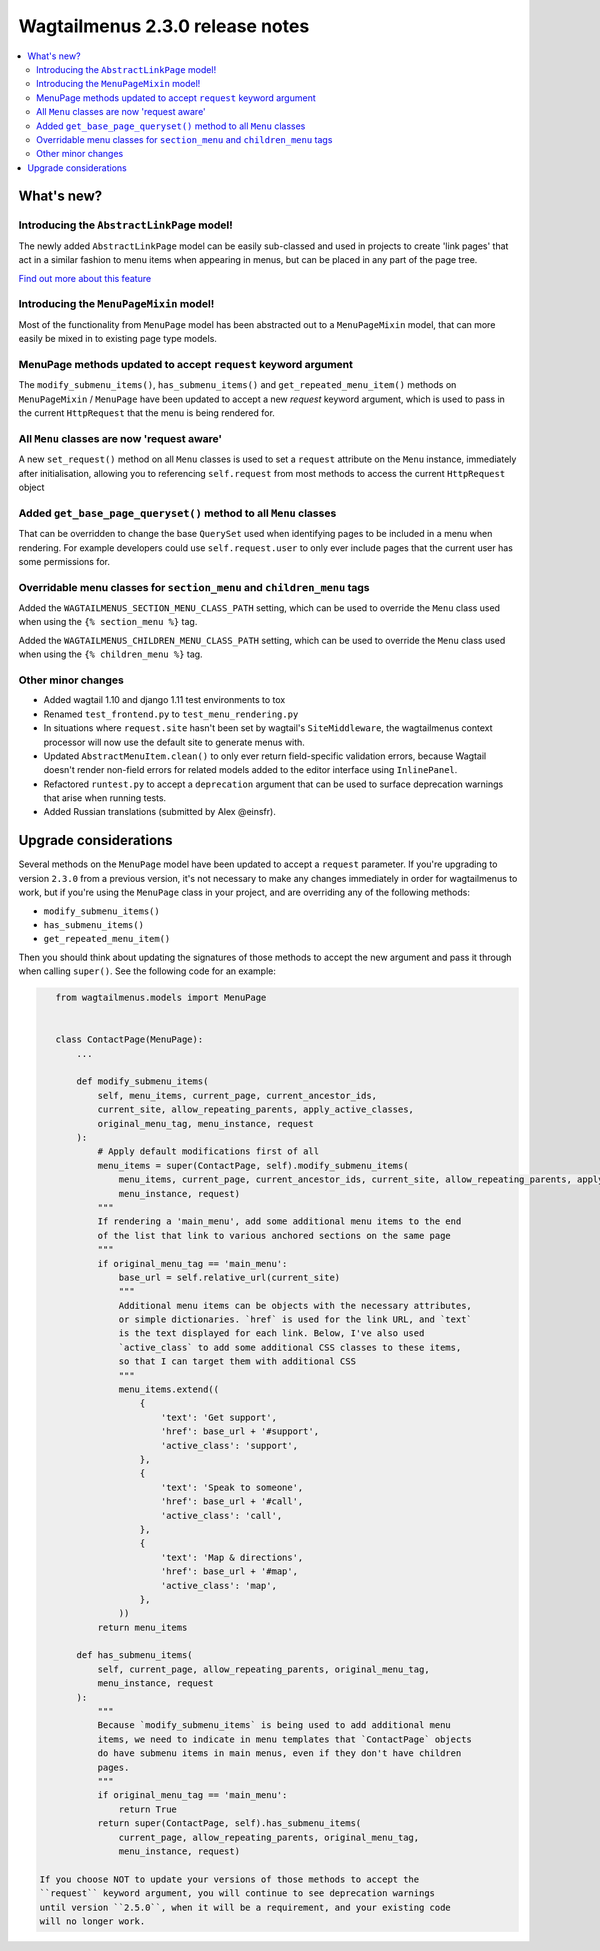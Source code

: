 ================================
Wagtailmenus 2.3.0 release notes
================================

.. contents::
    :local:
    :depth: 2


What's new?
===========


Introducing the ``AbstractLinkPage`` model!
-------------------------------------------

The newly added ``AbstractLinkPage`` model can be easily sub-classed and used
in projects to create 'link pages' that act in a similar fashion to menu items
when appearing in menus, but can be placed in any part of the page tree.

`Find out more about this feature <https://github.com/rkhleics/wagtailmenus#using-the-abstractlinkpage-model>`_


Introducing the ``MenuPageMixin`` model!
----------------------------------------

Most of the functionality from ``MenuPage`` model has been abstracted out to a ``MenuPageMixin`` model, that can more easily be mixed in to existing page type models.


MenuPage methods updated to accept ``request`` keyword argument
---------------------------------------------------------------

The ``modify_submenu_items()``, ``has_submenu_items()`` and ``get_repeated_menu_item()`` methods on ``MenuPageMixin`` / ``MenuPage`` have been updated to accept a new  `request` keyword argument, which is used to pass in the current ``HttpRequest`` that the menu is being rendered for.


All ``Menu`` classes are now 'request aware'
--------------------------------------------

A new ``set_request()`` method on all ``Menu`` classes is used to set a
``request`` attribute on the ``Menu`` instance, immediately after
initialisation, allowing you to referencing ``self.request`` from most methods 
to access the current ``HttpRequest`` object 


Added ``get_base_page_queryset()`` method to all ``Menu`` classes
-----------------------------------------------------------------

That can be overridden to change the base ``QuerySet`` used when identifying
pages to be included in a menu when rendering. For example developers could use ``self.request.user`` to only ever include pages that the current user has some
permissions for.
 

Overridable menu classes for ``section_menu`` and ``children_menu`` tags
------------------------------------------------------------------------

Added the ``WAGTAILMENUS_SECTION_MENU_CLASS_PATH`` setting, which can be used
to override the ``Menu`` class used when using the ``{% section_menu %}`` tag.

Added the ``WAGTAILMENUS_CHILDREN_MENU_CLASS_PATH`` setting, which can be used
to override the ``Menu`` class used when using the ``{% children_menu %}`` tag.


Other minor changes
-------------------

- Added wagtail 1.10 and django 1.11 test environments to tox
- Renamed ``test_frontend.py`` to ``test_menu_rendering.py``
- In situations where ``request.site`` hasn't been set by wagtail's ``SiteMiddleware``, the wagtailmenus context processor will now use the default site to generate menus with.
- Updated ``AbstractMenuItem.clean()`` to only ever return field-specific validation errors, because Wagtail doesn't render non-field errors for related models added to the editor interface using ``InlinePanel``.
- Refactored ``runtest.py`` to accept a ``deprecation`` argument that can be used to surface deprecation warnings that arise when running tests.
- Added Russian translations (submitted by Alex @einsfr).


Upgrade considerations
======================

Several methods on the ``MenuPage`` model have been updated to accept a 
``request`` parameter. If you're upgrading to version ``2.3.0`` from a previous
version, it's not necessary to make any changes immediately in order for
wagtailmenus to work, but if you're using the ``MenuPage`` class in your
project, and are overriding any of the following methods:

- ``modify_submenu_items()``
- ``has_submenu_items()``
- ``get_repeated_menu_item()``

Then you should think about updating the signatures of those methods to accept
the new argument and pass it through when calling ``super()``. See the
following code for an example:

.. code-block:: python

    from wagtailmenus.models import MenuPage


    class ContactPage(MenuPage):
        ...

        def modify_submenu_items(
            self, menu_items, current_page, current_ancestor_ids, 
            current_site, allow_repeating_parents, apply_active_classes,
            original_menu_tag, menu_instance, request
        ):
            # Apply default modifications first of all
            menu_items = super(ContactPage, self).modify_submenu_items(
                menu_items, current_page, current_ancestor_ids, current_site, allow_repeating_parents, apply_active_classes, original_menu_tag,
                menu_instance, request)
            """
            If rendering a 'main_menu', add some additional menu items to the end
            of the list that link to various anchored sections on the same page
            """
            if original_menu_tag == 'main_menu':
                base_url = self.relative_url(current_site)
                """
                Additional menu items can be objects with the necessary attributes,
                or simple dictionaries. `href` is used for the link URL, and `text`
                is the text displayed for each link. Below, I've also used
                `active_class` to add some additional CSS classes to these items,
                so that I can target them with additional CSS  
                """
                menu_items.extend((
                    {
                        'text': 'Get support',
                        'href': base_url + '#support',
                        'active_class': 'support',
                    },
                    {
                        'text': 'Speak to someone',
                        'href': base_url + '#call',
                        'active_class': 'call',
                    },
                    {
                        'text': 'Map & directions',
                        'href': base_url + '#map',
                        'active_class': 'map',
                    },
                ))
            return menu_items

        def has_submenu_items(
            self, current_page, allow_repeating_parents, original_menu_tag, 
            menu_instance, request
        ):
            """
            Because `modify_submenu_items` is being used to add additional menu
            items, we need to indicate in menu templates that `ContactPage` objects
            do have submenu items in main menus, even if they don't have children
            pages.
            """
            if original_menu_tag == 'main_menu':
                return True
            return super(ContactPage, self).has_submenu_items(
                current_page, allow_repeating_parents, original_menu_tag,
                menu_instance, request)

 If you choose NOT to update your versions of those methods to accept the 
 ``request`` keyword argument, you will continue to see deprecation warnings
 until version ``2.5.0``, when it will be a requirement, and your existing code
 will no longer work.
